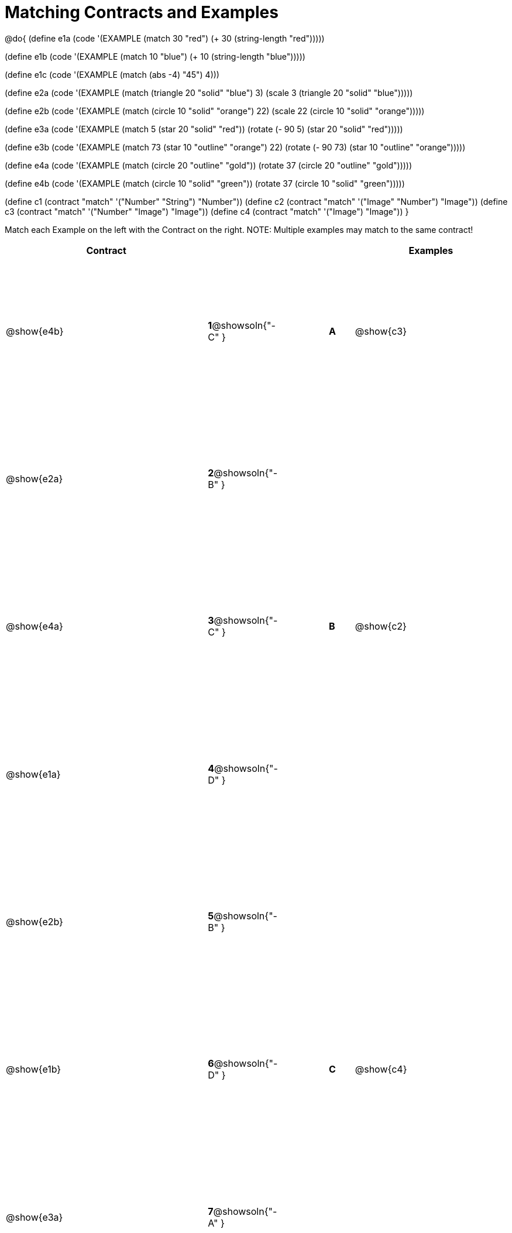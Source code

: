 =  Matching Contracts and Examples

++++
<style>
#content tt.pyret, tt.racket { font-size: .8rem; }
#content td {padding: 10px 0px !important; }
table { height: 95%; }
</style>
++++

@do{
(define e1a
   (code '(EXAMPLE (match 30 "red") (+ 30 (string-length "red")))))

(define e1b
   (code '(EXAMPLE (match 10 "blue") (+ 10 (string-length "blue")))))

(define e1c
   (code '(EXAMPLE (match (abs -4) "45") 4)))

(define e2a
   (code '(EXAMPLE (match (triangle 20 "solid" "blue") 3)
         (scale 3 (triangle 20 "solid" "blue")))))

(define e2b
   (code '(EXAMPLE (match (circle 10 "solid" "orange") 22)
         (scale 22 (circle 10 "solid" "orange")))))

(define e3a
   (code '(EXAMPLE
      (match 5 (star 20 "solid" "red")) (rotate (- 90 5)
                 (star 20 "solid" "red")))))

(define e3b
   (code '(EXAMPLE (match 73 (star 10 "outline" "orange") 22)
         (rotate (- 90 73) (star 10 "outline" "orange")))))

(define e4a
   (code '(EXAMPLE (match (circle 20 "outline" "gold"))
         (rotate 37 (circle 20 "outline" "gold")))))

(define e4b
   (code '(EXAMPLE (match (circle 10 "solid" "green"))
         (rotate 37
            (circle 10 "solid" "green")))))


(define c1 (contract "match" '("Number" "String") "Number"))
(define c2 (contract "match" '("Image" "Number") "Image"))
(define c3 (contract "match" '("Number" "Image") "Image"))
(define c4 (contract "match" '("Image") "Image"))
}

Match each Example on the left with the Contract on the right. NOTE: Multiple examples may match to the same contract!

[cols=".^8a,^.^1a,2a,^.^1a,.^6a",options="header",stripes="none",grid="none",frame="none"]
|===
| Contract                   |                      ||       | Examples
| @show{e4b}   |*1*@showsoln{"-C" }||*A*    | @show{c3}
| @show{e2a}   |*2*@showsoln{"-B" }||       |
| @show{e4a}   |*3*@showsoln{"-C" }||*B*    | @show{c2}
| @show{e1a}   |*4*@showsoln{"-D" }||       |
| @show{e2b}   |*5*@showsoln{"-B" }||       |
| @show{e1b}   |*6*@showsoln{"-D" }||*C*    | @show{c4}
| @show{e3a}   |*7*@showsoln{"-A" }||       |
| @show{e1c}   |*8*@showsoln{"-D" }||*D*    | @show{c1}
|===
